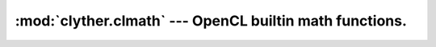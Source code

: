 :mod:`clyther.clmath` --- OpenCL builtin math functions.
===================================================================================

.. module:: clyther.clmath
   :synopsis: OpenCL builtin math functions.
.. moduleauthor:: Sean Ross-Ross <srossross@geospin.ca>

.. versionadded:: 1.0.1.alpha

.. function:: acos(x)

    Arc cosine function.

.. function:: acosh(x)

    Inverse hyperbolic cosine.

.. function:: acospi(x)

    Compute acos (x) / pi

.. function:: asin(x)

    Arc sine function.

.. function:: asinh(x)

    Inverse hyperbolic sine.

.. function:: asinpi(x)

    Inverse hyperbolic sine.

.. function:: atan(x)

    Arc tangent function.

.. function:: atan2(x,y)
    
    atan2( y ,x ) -> a
    Arc tangent of y / x.
    
.. function:: atan2pi(x,y)



.. function:: atanh(x)

    Hyperbolic arc tangent.

.. function:: atanpi(x)

    Compute atan (x) / pi

.. function:: cbrt(x)

    Compute cube-root.

.. function:: ceil(x)

    Round to integral value using the round to +ve infinity rounding mode.

.. function:: copysign(x,y)

    Returns x with its sign changed to match the sign of y

.. function:: cos(x)

    Compute cosine.

.. function:: cosh(x)

    Compute hyperbolic consine.

.. function:: cospi(x)

    Compute hyperbolic consine.

.. function:: erf(x)

    Error function encountered in integrating the normal distribution.

.. function:: erfc(x)

    Complementary error function.

.. function:: exp(x)

    Compute the base- e exponential of x.

.. function:: exp10(x)

    Exponential base 2 function.

.. function:: exp2(x)

    Exponential base 2 function.

.. function:: expm1(x)

    Compute e^x - 1.0.

.. function:: fabs(x)

    Compute absolute value of a floating-point number

.. function:: fdim(x,y)

    x - y if x > y, +0 if x is less than or equal to y.

.. function:: floor(x)

    x - y if x > y, +0 if x is less than or equal to y.

.. function:: fma(x)    

    Returns the correctly rounded floating-point representation of the sum of c with the infinitely precise product of a and b. 
    Rounding of intermediate products shall not occur. Edge case behavior is per the IEEE 754-2008 standard.
    
.. function:: fmax(x,y)
    
    Returns the maximum of x and y.
    
.. function:: fmin(x,y)

    Returns the minimum of x and y.
    
.. function:: fmod(x,y)


.. function:: ilogb(x)

    Return the exponent as an integer value.

.. function:: ldexp()

    
.. function:: lgamma()


.. function:: log(x)

    Compute natural logarithm.

.. function:: log10(x)

    Compute a base 10 logarithm.

.. function:: log1p(x)

    Compute log(1.0 + x).

.. function:: log2(x)

    Compute a base 2 logarithm..

.. function:: logb(x)

    Compute the exponent of x, which is the integral part of logr | x |.

.. function:: mad(a,c,b)
    

.. function:: nextafter(x,y)
    

    Computes the next representable single-precision floating-point value following 
    x in the direction of y. 
    Thus, if y is less than x, nextafter() returns the largest representable 
    floating-point number less than x.
        
    
.. function:: pow(x,y)

    Compute x to the power y.

.. function:: pown(x,y)

    Compute x to the power y, where y is an integer.

.. function:: powr(x,y)

    Compute x to the power y, where x is >= 0.

.. function:: remainder(x,y)
    
    Compute the value r such that r = x - n*y, where n is the integer 
    nearest the exact value of x/y. If there are two integers closest 
    to x/y, n shall be the even one. If r is zero, it is given 
    the same sign as x.
    
.. function:: rint(x)
    
    Round to integral value (using round to nearest even rounding mode) 
    in floating-point format.
    
.. function:: rootn(x,y)
    
    Compute x to the power 1/y.
    
.. function:: round(x)
    
    round x.
    
.. function:: rsqrt(x,y)
    
    Compute x to the power 1/y.
    
.. function:: sin(x)
    
    Compute sine
    
.. function:: sinh(x)
    
    Compute hyperbolic sine
    
.. function:: sinpi(x)
    
    Compute sin(pi*x)
    
.. function:: sqrt(x)
    
    Square root
    
.. function:: tan(x)
    
    Compute tangent
    
.. function:: tanh(x)
    
    Compute hyperbolic tangent
    
.. function:: tanpi(x)
    
    Compute tan(pi*x) 
    
.. function:: tgamma(x)
    
    Compute the gamma function.
    
.. function:: trunc(x)
    
    Round to integral value using the round to zero rounding mode.
